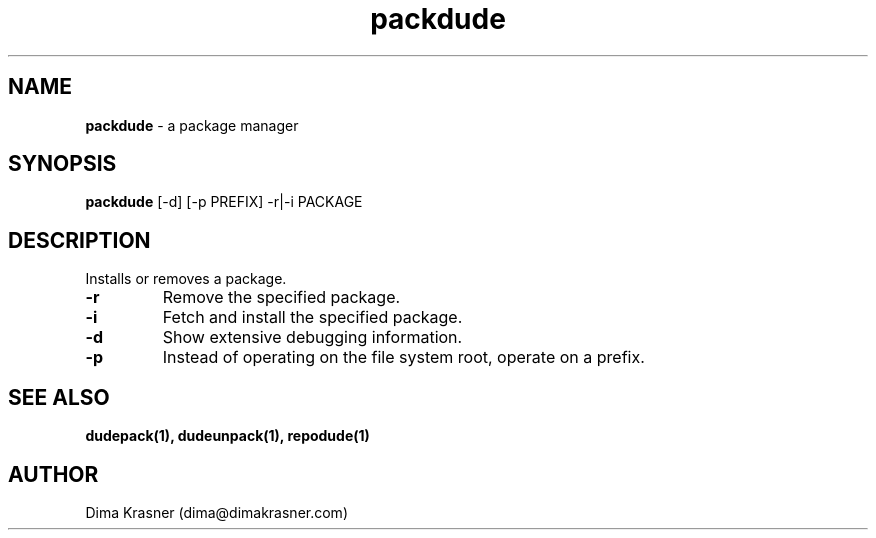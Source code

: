 .TH packdude 8
.SH NAME
.B packdude
\- a package manager
.SH SYNOPSIS
.B packdude
[-d] [-p PREFIX] -r|-i PACKAGE
.SH DESCRIPTION
Installs or removes a package.
.TP
.B -r
Remove the specified package.
.TP
.B -i
Fetch and install the specified package.
.TP
.B -d
Show extensive debugging information.
.TP
.B -p
Instead of operating on the file system root, operate on a prefix.
.SH "SEE ALSO"
.B dudepack(1), dudeunpack(1), repodude(1)
.SH AUTHOR
Dima Krasner (dima@dimakrasner.com)
